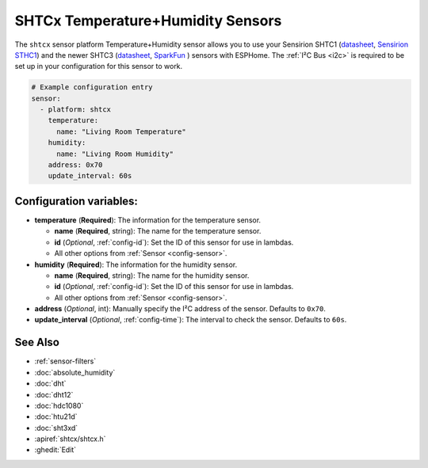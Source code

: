 SHTCx Temperature+Humidity Sensors
==================================

.. seo::
    :description: Instructions for setting up SHTC1 and SHTC3 temperature and humidity sensors
    :image: shtc3.jpg

The ``shtcx`` sensor platform Temperature+Humidity sensor allows you to use your Sensirion SHTC1
(`datasheet <https://www.sensirion.com/fileadmin/user_upload/customers/sensirion/Dokumente/2_Humidity_Sensors/Datasheets/Sensirion_Humidity_Sensors_SHTC1_Datasheet.pdf>`__,
`Sensirion STHC1 <https://www.sensirion.com/en/environmental-sensors/humidity-sensors/digital-humidity-sensor-for-consumer-electronics-and-iot/>`__) and
the newer SHTC3
(`datasheet <https://www.sensirion.com/fileadmin/user_upload/customers/sensirion/Dokumente/2_Humidity_Sensors/Datasheets/Sensirion_Humidity_Sensors_SHTC3_Datasheet.pdf>`__,
`SparkFun`_ ) sensors with
ESPHome. The :ref:`I²C Bus <i2c>` is
required to be set up in your configuration for this sensor to work.

.. _SparkFun: https://www.sparkfun.com/products/15074

.. figure:: images/temperature-humidity.png
    :align: center
    :width: 80.0%

.. code-block:: yaml

    # Example configuration entry
    sensor:
      - platform: shtcx
        temperature:
          name: "Living Room Temperature"
        humidity:
          name: "Living Room Humidity"
        address: 0x70
        update_interval: 60s

Configuration variables:
------------------------

- **temperature** (**Required**): The information for the temperature sensor.

  - **name** (**Required**, string): The name for the temperature sensor.
  - **id** (*Optional*, :ref:`config-id`): Set the ID of this sensor for use in lambdas.
  - All other options from :ref:`Sensor <config-sensor>`.

- **humidity** (**Required**): The information for the humidity sensor.

  - **name** (**Required**, string): The name for the humidity sensor.
  - **id** (*Optional*, :ref:`config-id`): Set the ID of this sensor for use in lambdas.
  - All other options from :ref:`Sensor <config-sensor>`.

- **address** (*Optional*, int): Manually specify the I²C address of the sensor.
  Defaults to ``0x70``.
- **update_interval** (*Optional*, :ref:`config-time`): The interval to check the
  sensor. Defaults to ``60s``.

See Also
--------

- :ref:`sensor-filters`
- :doc:`absolute_humidity`
- :doc:`dht`
- :doc:`dht12`
- :doc:`hdc1080`
- :doc:`htu21d`
- :doc:`sht3xd`
- :apiref:`shtcx/shtcx.h`
- :ghedit:`Edit`
